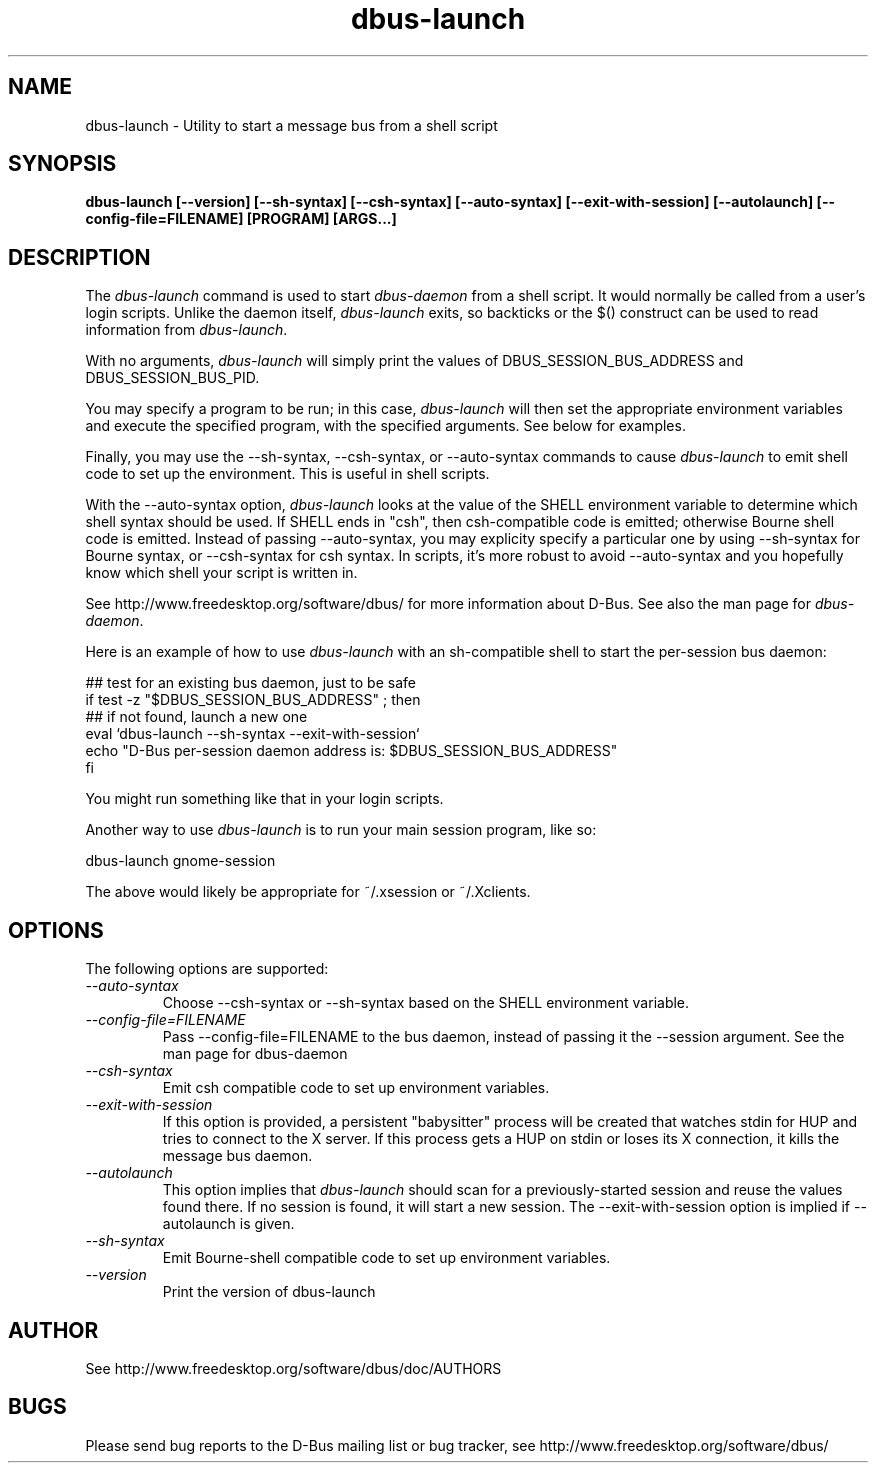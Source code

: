 .\" 
.\" dbus-launch manual page.
.\" Copyright (C) 2003 Red Hat, Inc.
.\"
.TH dbus-launch 1
.SH NAME
dbus-launch \- Utility to start a message bus from a shell script
.SH SYNOPSIS
.PP
.B dbus-launch [\-\-version] [\-\-sh-syntax] [\-\-csh-syntax] [\-\-auto-syntax] [\-\-exit-with-session] [\-\-autolaunch] [\-\-config-file=FILENAME] [PROGRAM] [ARGS...]

.SH DESCRIPTION

The \fIdbus-launch\fP command is used to start \fIdbus-daemon\fP
from a shell script. It would normally be called from a user's login
scripts. Unlike the daemon itself, \fIdbus-launch\fP exits, so
backticks or the $() construct can be used to read information from
\fIdbus-launch\fP.

With no arguments, \fIdbus-launch\fP will simply print the values of
DBUS_SESSION_BUS_ADDRESS and DBUS_SESSION_BUS_PID.

You may specify a program to be run; in this case, \fIdbus-launch\fP
will then set the appropriate environment variables and execute the
specified program, with the specified arguments.  See below for
examples.

Finally, you may use the \-\-sh-syntax, \-\-csh-syntax, or
\-\-auto-syntax commands to cause \fIdbus-launch\fP to emit shell code
to set up the environment.  This is useful in shell scripts.

With the \-\-auto-syntax option, \fIdbus-launch\fP looks at the value
of the SHELL environment variable to determine which shell syntax
should be used.  If SHELL ends in "csh", then csh-compatible code is
emitted; otherwise Bourne shell code is emitted.  Instead of passing
\-\-auto-syntax, you may explicity specify a particular one by using
\-\-sh-syntax for Bourne syntax, or \-\-csh-syntax for csh syntax.
In scripts, it's more robust to avoid \-\-auto-syntax and you hopefully
know which shell your script is written in.

.PP
See http://www.freedesktop.org/software/dbus/ for more information
about D-Bus. See also the man page for \fIdbus-daemon\fP.

.PP
Here is an example of how to use \fIdbus-launch\fP with an 
sh-compatible shell to start the per-session bus daemon:
.nf

  ## test for an existing bus daemon, just to be safe
  if test -z "$DBUS_SESSION_BUS_ADDRESS" ; then
      ## if not found, launch a new one
      eval `dbus-launch --sh-syntax --exit-with-session`
      echo "D-Bus per-session daemon address is: $DBUS_SESSION_BUS_ADDRESS"
  fi

.fi
You might run something like that in your login scripts.

.PP
Another way to use \fIdbus-launch\fP is to run your main session
program, like so:
.nf

dbus-launch gnome-session

.fi
The above would likely be appropriate for ~/.xsession or ~/.Xclients.

.SH OPTIONS
The following options are supported:
.TP
.I "--auto-syntax"
Choose \-\-csh-syntax or \-\-sh-syntax based on the SHELL environment variable.

.TP
.I "--config-file=FILENAME"
Pass \-\-config-file=FILENAME to the bus daemon, instead of passing it 
the \-\-session argument. See the man page for dbus-daemon

.TP
.I "--csh-syntax"
Emit csh compatible code to set up environment variables.

.TP
.I "--exit-with-session"
If this option is provided, a persistent "babysitter" process will be 
created that watches stdin for HUP and tries to connect to the X
server. If this process gets a HUP on stdin or loses its X connection,
it kills the message bus daemon.

.TP
.I "--autolaunch"
This option implies that \fIdbus-launch\fP should scan for a
previously-started session and reuse the values found there. If no
session is found, it will start a new session. The
\-\-exit-with-session option is implied if \-\-autolaunch is given.

.TP
.I "--sh-syntax"
Emit Bourne-shell compatible code to set up environment variables.

.TP
.I "--version"
Print the version of dbus-launch

.SH AUTHOR
See http://www.freedesktop.org/software/dbus/doc/AUTHORS

.SH BUGS
Please send bug reports to the D-Bus mailing list or bug tracker,
see http://www.freedesktop.org/software/dbus/
